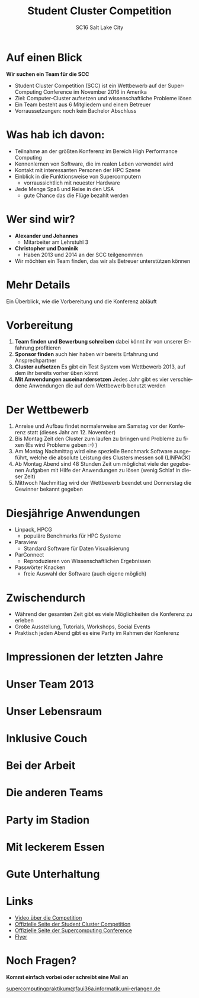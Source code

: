 #+TITLE: Student Cluster Competition
#+AUTHOR: SC16 Salt Lake City
#+EMAIL:
#+REVEAL_TITLE_SLIDE_BACKGROUND: ./SCimages/w/bgt.jpg
#+REVEAL_THEME: blood
#+LANGUAGE: de
#+OPTIONS: toc:nil num:nil
#+REVEAL_MARGIN: 0
* Auf einen Blick
:PROPERTIES:
:reveal_background: ./SCimages/w/1.jpg
:END:

*Wir suchen ein Team für die SCC*
- Student Cluster Competition (SCC) ist ein Wettbewerb auf der SuperComputing Conference im November 2016 in Amerika
- Ziel: Computer-Cluster aufsetzen und wissenschaftliche Probleme lösen
- Ein Team besteht aus 6 Mitgliedern und einem Betreuer
- Vorraussetzungen: noch kein Bachelor Abschluss
* Was hab ich davon:
:PROPERTIES:
:reveal_background: ./SCimages/w/1.jpg
:END:

- Teilnahme an der größten Konferenz im Bereich High Performance Computing
- Kennenlernen von Software, die im realen Leben verwendet wird
- Kontakt mit interessanten Personen der HPC Szene
- Einblick in die Funktionsweise von Supercomputern
  - vorraussichtlich mit neuester Hardware
- Jede Menge Spaß und Reise in den USA
  - gute Chance das die Flüge bezahlt werden
* Wer sind wir?
:PROPERTIES:
:reveal_background: ./SCimages/w/1.jpg
:END:

- *Alexander und Johannes*
  - Mitarbeiter am Lehrstuhl 3
- *Christopher und Dominik*
  - Haben 2013 und 2014 an der SCC teilgenommen
- Wir möchten ein Team finden, das wir als Betreuer unterstützen können
* Mehr Details
:PROPERTIES:
:reveal_background: ./SCimages/w/1.jpg
:END:

Ein Überblick, wie die Vorbereitung und die Konferenz abläuft
* Vorbereitung
  :PROPERTIES:
  :reveal_background: ./SCimages/w/1.jpg
  :END:

1. *Team finden und Bewerbung schreiben* dabei könnt ihr von unserer Erfahrung profitieren
2. *Sponsor finden* auch hier haben wir bereits Erfahrung und Ansprechpartner
3. *Cluster aufsetzen* Es gibt ein Test System vom Wettbewerb 2013, auf dem ihr bereits vorher üben könnt
4. *Mit Anwendungen auseinandersetzen* Jedes Jahr gibt es vier verschiedene Anwendungen die auf dem Wettbewerb benutzt werden
* Der Wettbewerb
  :PROPERTIES:
  :reveal_background: ./SCimages/w/1.jpg
  :END:


1. Anreise und Aufbau findet normalerweise am Samstag vor der Konferenz statt (dieses Jahr am 12. November)
2. Bis Montag Zeit den Cluster zum laufen zu bringen und Probleme zu fixen (Es wird Probleme geben :-) )
3. Am Montag Nachmittag wird eine spezielle Benchmark Software ausgeführt, welche die absolute Leistung des Clusters messen soll (LINPACK)
4. Ab Montag Abend sind 48 Stunden Zeit um möglichst viele der gegebenen Aufgaben mit Hilfe der Anwendungen zu lösen (wenig Schlaf in dieser Zeit)
5. Mittwoch Nachmittag wird der Wettbewerb beendet und Donnerstag die Gewinner bekannt gegeben

* Diesjährige Anwendungen
  :PROPERTIES:
  :reveal_background: ./SCimages/w/1.jpg
  :END:

- Linpack, HPCG
  - populäre Benchmarks für HPC Systeme
- Paraview
  - Standard Software für Daten Visualisierung
- ParConnect
  - Reproduzieren von Wissenschaftlichen Ergebnissen
- Passwörter Knacken
  - freie Auswahl der Software (auch eigene möglich)

* Zwischendurch
  :PROPERTIES:
  :reveal_background: ./SCimages/w/1.jpg
  :END:

- Während der gesamten Zeit gibt es viele Möglichkeiten die Konferenz zu erleben
- Große Ausstellung, Tutorials, Workshops, Social Events
- Praktisch jeden Abend gibt es eine Party im Rahmen der Konferenz

* Impressionen der letzten Jahre
:PROPERTIES:
:reveal_background: ./SCimages/w/1.jpg
:END:

* Unser Team 2013
  :PROPERTIES:
  :reveal_background: ./SCimages/w/1.jpg
  :END:

[[./SCimages/w/img-1.jpg]]
* Unser Lebensraum
  :PROPERTIES:
  :reveal_background: ./SCimages/w/1.jpg
  :END:

[[./SCimages/w/img-4.jpg]]
* Inklusive Couch
  :PROPERTIES:
  :reveal_background: ./SCimages/w/1.jpg
  :END:

[[./SCimages/w/img-2.jpg]]
* Bei der Arbeit
  :PROPERTIES:
  :reveal_background: ./SCimages/w/1.jpg
  :END:

[[./SCimages/w/img-8.jpg]]
* Die anderen Teams
  :PROPERTIES:
  :reveal_background: ./SCimages/w/1.jpg
  :END:

[[./SCimages/w/img-7.jpg]]
* Party im Stadion
  :PROPERTIES:
  :reveal_background: ./SCimages/w/1.jpg
  :END:

[[./SCimages/w/img-3.jpg]]
* Mit leckerem Essen
  :PROPERTIES:
  :reveal_background: ./SCimages/w/1.jpg
  :END:

[[./SCimages/w/img-5.jpg]]
* Gute Unterhaltung
  :PROPERTIES:
  :reveal_background: ./SCimages/w/1.jpg
  :END:

[[./SCimages/w/img-10.jpg]]
* Links
:PROPERTIES:
:reveal_background: ./SCimages/w/1.jpg
:END:

- [[https://www.youtube.com/watch?v=1gAM2L84gSo][Video über die Competition]]
- [[http://www.studentclustercompetition.us/index.html][Offizielle Seite der Student Cluster Competition]]
- [[http://sc16.supercomputing.org/studentssc/student-cluster-competition/][Offizielle Seite der Supercomputing Conference]]
- [[http://www.studentclustercompetition.us/2016/SC16Flyer.pdf][Flyer]]


* Noch Fragen?
:PROPERTIES:
:reveal_background: ./SCimages/w/bg.jpg
:END:

*Kommt einfach vorbei oder schreibt eine Mail an*
#+BEGIN_HTML
<a href="mailto:supercomputingpraktikum@faui36a.informatik.uni-erlangen.de">supercomputingpraktikum@faui36a.informatik.uni-erlangen.de</a>
#+END_HTML
